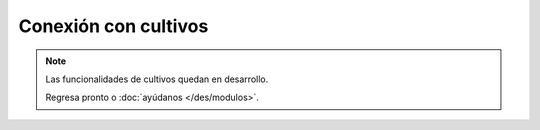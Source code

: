 Conexión con cultivos
---------------------
.. note::
   Las funcionalidades de cultivos quedan en desarrollo.

   Regresa pronto o :doc:`ayúdanos </des/modulos>`.
